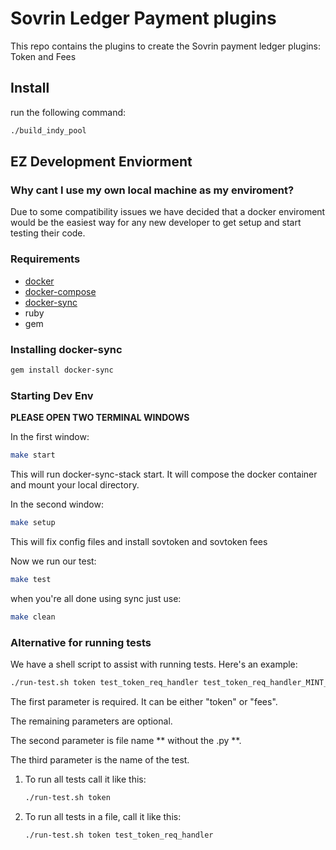 #+author: Cam Parra

* Sovrin Ledger Payment plugins
  
  This repo contains the plugins to create the Sovrin payment ledger plugins: Token and Fees

** Install

  run the following command: 

  #+BEGIN_SRC bash
    ./build_indy_pool
  #+END_SRC
  
** EZ Development Enviorment 

*** Why cant I use my own local machine as my enviroment? 

    Due to some compatibility issues we have decided that a docker enviroment would be the easiest way
    for any new developer to get setup and start testing their code.
   
*** Requirements 

   - [[https://www.docker.com/get-docker][docker]]
   - [[https://docs.docker.com/compose/][docker-compose]]
   - [[https://github.com/EugenMayer/docker-sync][docker-sync]]
   - ruby
   - gem 

*** Installing docker-sync 

    #+BEGIN_SRC bash
      gem install docker-sync
    #+END_SRC


*** Starting Dev Env 


    *PLEASE OPEN TWO TERMINAL WINDOWS*


    In the first window:

    #+BEGIN_SRC bash
       make start
    #+END_SRC

    This will run docker-sync-stack start. It will compose the docker container
    and mount your local directory.

    In the second window:

    #+BEGIN_SRC bash
       make setup
    #+END_SRC

    This will fix config files and install sovtoken and sovtoken fees


    Now we run our test:

    #+BEGIN_SRC bash
       make test
    #+END_SRC


    when you're all done using sync just use:
    
    #+BEGIN_SRC bash
       make clean 
    #+END_SRC

*** Alternative for running tests
    We have a shell script to assist with running tests.  Here's an example:
    #+BEGIN_SRC bash
       ./run-test.sh token test_token_req_handler test_token_req_handler_MINT_PUBLIC_validate_missing_output
    #+END_SRC

    The first parameter is required.  It can be either "token" or "fees".

    The remaining parameters are optional.

    The second parameter is file name ** without the .py **.

    The third parameter is the name of the test.

**** To run all tests call it like this:
    #+BEGIN_SRC bash
       ./run-test.sh token
    #+END_SRC

**** To run all tests in a file, call it like this:
    #+BEGIN_SRC bash
       ./run-test.sh token test_token_req_handler
    #+END_SRC

